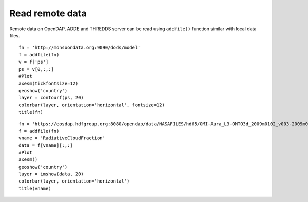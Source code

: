 .. _examples-meteoinfolab-file_io-read_remote:

***********************************
Read remote data
***********************************

Remote data on OpenDAP, ADDE and THREDDS server can be read using ``addfile()`` function similar with local
data files.

::

    fn = 'http://monsoondata.org:9090/dods/model'
    f = addfile(fn)
    v = f['ps']
    ps = v[0,:,:]
    #Plot
    axesm(tickfontsize=12)
    geoshow('country')
    layer = contourf(ps, 20)
    colorbar(layer, orientation='horizontal', fontsize=12)
    title(fn)
    
.. image:: ../../../_static/read_remote.png

::

    fn = 'https://eosdap.hdfgroup.org:8080/opendap/data/NASAFILES/hdf5/OMI-Aura_L3-OMTO3d_2009m0102_v003-2009m0602t151018.he5'
    f = addfile(fn)
    vname = 'RadiativeCloudFraction'
    data = f[vname][:,:]
    #Plot
    axesm()
    geoshow('country')
    layer = imshow(data, 20)
    colorbar(layer, orientation='horizontal')
    title(vname)
    
.. image:: ../../../_static/read_remote_2.png